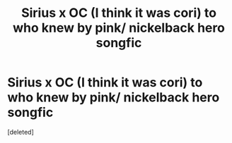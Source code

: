 #+TITLE: Sirius x OC (I think it was cori) to who knew by pink/ nickelback hero songfic

* Sirius x OC (I think it was cori) to who knew by pink/ nickelback hero songfic
:PROPERTIES:
:Score: 1
:DateUnix: 1592697931.0
:DateShort: 2020-Jun-21
:FlairText: What's That Fic?
:END:
[deleted]

